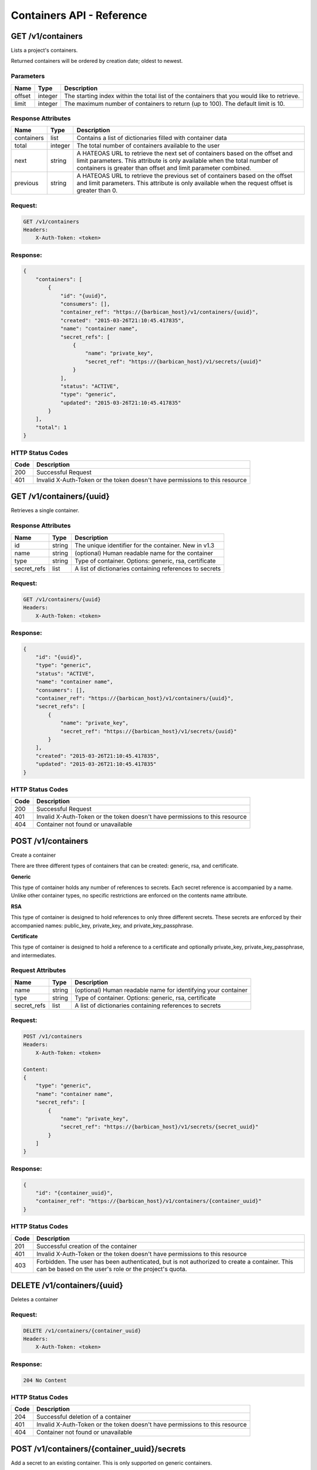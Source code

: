 **************************
Containers API - Reference
**************************

GET /v1/containers
##################

Lists a project's containers.

Returned containers will be ordered by creation date; oldest to newest.

Parameters
**********

+--------+---------+------------------------------------------------------------+
| Name   | Type    | Description                                                |
+========+=========+============================================================+
| offset | integer | The starting index within the total list of the containers |
|        |         | that you would like to retrieve.                           |
+--------+---------+------------------------------------------------------------+
| limit  | integer | The maximum number of containers to return (up to 100).    |
|        |         | The default limit is 10.                                   |
+--------+---------+------------------------------------------------------------+

Response Attributes
*******************

+------------+---------+--------------------------------------------------------+
| Name       | Type    | Description                                            |
+============+=========+========================================================+
| containers | list    | Contains a list of dictionaries filled with container  |
|            |         | data                                                   |
+------------+---------+--------------------------------------------------------+
| total      | integer | The total number of containers available to the user   |
+------------+---------+--------------------------------------------------------+
| next       | string  | A HATEOAS URL to retrieve the next set of containers   |
|            |         | based on the offset and limit parameters. This         |
|            |         | attribute is only available when the total number of   |
|            |         | containers is greater than offset and limit parameter  |
|            |         | combined.                                              |
+------------+---------+--------------------------------------------------------+
| previous   | string  | A HATEOAS URL to retrieve the previous set of          |
|            |         | containers based on the offset and limit parameters.   |
|            |         | This attribute is only available when the request      |
|            |         | offset is greater than 0.                              |
+------------+---------+--------------------------------------------------------+

Request:
********

.. code-block:: javascript

    GET /v1/containers
    Headers:
        X-Auth-Token: <token>


Response:
*********

.. code-block:: javascript

    {
        "containers": [
            {
                "id": "{uuid}",
                "consumers": [],
                "container_ref": "https://{barbican_host}/v1/containers/{uuid}",
                "created": "2015-03-26T21:10:45.417835",
                "name": "container name",
                "secret_refs": [
                    {
                        "name": "private_key",
                        "secret_ref": "https://{barbican_host}/v1/secrets/{uuid}"
                    }
                ],
                "status": "ACTIVE",
                "type": "generic",
                "updated": "2015-03-26T21:10:45.417835"
            }
        ],
        "total": 1
    }


HTTP Status Codes
*****************

+------+-----------------------------------------------------------------------------+
| Code | Description                                                                 |
+======+=============================================================================+
| 200  | Successful Request                                                          |
+------+-----------------------------------------------------------------------------+
| 401  | Invalid X-Auth-Token or the token doesn't have permissions to this resource |
+------+-----------------------------------------------------------------------------+

GET /v1/containers/{uuid}
#########################

Retrieves a single container.

Response Attributes
*******************

+-------------+--------+---------------------------------------------------------+
| Name        | Type   | Description                                             |
+=============+========+=========================================================+
| id          | string | The unique identifier for the container. New in v1.3    |
+-------------+--------+---------------------------------------------------------+
| name        | string | (optional) Human readable name for the container        |
+-------------+--------+---------------------------------------------------------+
| type        | string | Type of container. Options: generic, rsa, certificate   |
+-------------+--------+---------------------------------------------------------+
| secret_refs | list   | A list of dictionaries containing references to secrets |
+-------------+--------+---------------------------------------------------------+

Request:
********

.. code-block:: javascript

    GET /v1/containers/{uuid}
    Headers:
        X-Auth-Token: <token>

Response:
*********

.. code-block:: javascript

    {
        "id": "{uuid}",
        "type": "generic",
        "status": "ACTIVE",
        "name": "container name",
        "consumers": [],
        "container_ref": "https://{barbican_host}/v1/containers/{uuid}",
        "secret_refs": [
            {
                "name": "private_key",
                "secret_ref": "https://{barbican_host}/v1/secrets/{uuid}"
            }
        ],
        "created": "2015-03-26T21:10:45.417835",
        "updated": "2015-03-26T21:10:45.417835"
    }


HTTP Status Codes
*****************

+------+-----------------------------------------------------------------------------+
| Code | Description                                                                 |
+======+=============================================================================+
| 200  | Successful Request                                                          |
+------+-----------------------------------------------------------------------------+
| 401  | Invalid X-Auth-Token or the token doesn't have permissions to this resource |
+------+-----------------------------------------------------------------------------+
| 404  | Container not found or unavailable                                          |
+------+-----------------------------------------------------------------------------+


POST /v1/containers
###################

Create a container

There are three different types of containers that can be created: generic,
rsa, and certificate.

**Generic**

This type of container holds any number of references to secrets. Each secret
reference is accompanied by a name. Unlike other container types, no specific
restrictions are enforced on the contents name attribute.

**RSA**

This type of container is designed to hold references to only three different
secrets. These secrets are enforced by their accompanied names: public_key,
private_key, and private_key_passphrase.

**Certificate**

This type of container is designed to hold a reference to a certificate and
optionally private_key, private_key_passphrase, and intermediates.

Request Attributes
******************

+-------------+--------+-----------------------------------------------------------+
| Name        | Type   | Description                                               |
+=============+========+===========================================================+
| name        | string | (optional) Human readable name for identifying your       |
|             |        | container                                                 |
+-------------+--------+-----------------------------------------------------------+
| type        | string | Type of container. Options: generic, rsa, certificate     |
+-------------+--------+-----------------------------------------------------------+
| secret_refs | list   | A list of dictionaries containing references to secrets   |
+-------------+--------+-----------------------------------------------------------+

Request:
********

.. code-block:: javascript

    POST /v1/containers
    Headers:
        X-Auth-Token: <token>

    Content:
    {
        "type": "generic",
        "name": "container name",
        "secret_refs": [
            {
                "name": "private_key",
                "secret_ref": "https://{barbican_host}/v1/secrets/{secret_uuid}"
            }
        ]
    }


Response:
*********

.. code-block:: javascript

    {
        "id": "{container_uuid}",
        "container_ref": "https://{barbican_host}/v1/containers/{container_uuid}"
    }


HTTP Status Codes
*****************

+------+-----------------------------------------------------------------------------+
| Code | Description                                                                 |
+======+=============================================================================+
| 201  | Successful creation of the container                                        |
+------+-----------------------------------------------------------------------------+
| 401  | Invalid X-Auth-Token or the token doesn't have permissions to this resource |
+------+-----------------------------------------------------------------------------+
| 403  | Forbidden.  The user has been authenticated, but is not authorized to       |
|      | create a container.  This can be based on the user's role or the            |
|      | project's quota.                                                            |
+------+-----------------------------------------------------------------------------+


DELETE /v1/containers/{uuid}
############################

Deletes a container

Request:
********

.. code-block:: javascript

    DELETE /v1/containers/{container_uuid}
    Headers:
        X-Auth-Token: <token>

Response:
*********

.. code-block:: javascript

    204 No Content

HTTP Status Codes
*****************

+------+-----------------------------------------------------------------------------+
| Code | Description                                                                 |
+======+=============================================================================+
| 204  | Successful deletion of a container                                          |
+------+-----------------------------------------------------------------------------+
| 401  | Invalid X-Auth-Token or the token doesn't have permissions to this resource |
+------+-----------------------------------------------------------------------------+
| 404  | Container not found or unavailable                                          |
+------+-----------------------------------------------------------------------------+

POST /v1/containers/{container_uuid}/secrets
############################################

Add a secret to an existing container.  This is only supported on generic
containers.

Request Attributes
******************

+------------+--------+------------------------------------------------------------+
| Name       | Type   | Description                                                |
+============+========+============================================================+
| name       | string | (optional) Human readable name for identifying your secret |
|            |        | within the container.                                      |
+------------+--------+------------------------------------------------------------+
| secret_ref | uri    | (required) Full URI reference to an existing secret.       |
+------------+--------+------------------------------------------------------------+

Request:
********

.. code-block:: javascript

    POST /v1/containers/{container_uuid}/secrets
    Headers:
        X-Project-Id: {project_id}

    Content:
    {
        "name": "private_key",
        "secret_ref": "https://{barbican_host}/v1/secrets/{secret_uuid}"
    }

Response:
*********

.. code-block:: javascript

    {
        "id": "{container_uuid}",
        "container_ref": "https://{barbican_host}/v1/containers/{container_uuid}"
    }

Note that the requesting 'container_uuid' is the same as that provided in the
response.


HTTP Status Codes
*****************

In general, error codes produced by the containers POST call pertain here as
well, especially in regards to the secret references that can be provided.

+------+-----------------------------------------------------------------------------+
| Code | Description                                                                 |
+======+=============================================================================+
| 201  | Successful update of the container                                          |
+------+-----------------------------------------------------------------------------+
| 400  | Missing secret_ref                                                          |
+------+-----------------------------------------------------------------------------+
| 401  | Invalid X-Auth-Token or the token doesn't have permissions to this resource |
+------+-----------------------------------------------------------------------------+
| 403  | Forbidden.  The user has been authenticated, but is not authorized to       |
|      | add the secret to the specified container.  This can be based on the user's |
|      | role or the project's quota.                                                |
+------+-----------------------------------------------------------------------------+

DELETE /v1/containers/{container_uuid}/secrets
##############################################

Remove a secret from a container.  This is only supported on generic
containers.

Request Attributes
******************

+------------+--------+------------------------------------------------------------+
| Name       | Type   | Description                                                |
+============+========+============================================================+
| name       | string | (optional) Human readable name for identifying your secret |
|            |        | within the container.                                      |
+------------+--------+------------------------------------------------------------+
| secret_ref | uri    | (required) Full URI reference to an existing secret.       |
+------------+--------+------------------------------------------------------------+

Request:
********

.. code-block:: javascript

   DELETE /v1/containers/{container_uuid}/secrets
   Headers:
       X-Project-Id: {project_id}

   Content:
   {
       "name": "private key",
       "secret_ref": "https://{barbican_host}/v1/secrets/{secret_uuid}"
   }

Response:
*********

.. code-block:: javascript

   204 No Content

HTTP Status Codes
*****************

+------+-----------------------------------------------------------------------------+
| Code | Description                                                                 |
+======+=============================================================================+
| 204  | Successful removal of the secret from the container.                        |
+------+-----------------------------------------------------------------------------+
| 400  | Missing secret_ref                                                          |
+------+-----------------------------------------------------------------------------+
| 401  | Invalid X-Auth-Token or the token doesn't have permissions to this resource |
+------+-----------------------------------------------------------------------------+
| 403  | Forbidden.  The user has been authenticated, but is not authorized to       |
|      | remove the secret from the specified container.  This can be based on the   |
|      | user's role or the project's quota.                                         |
+------+-----------------------------------------------------------------------------+
| 404  | Specified secret_ref is not found in the container.                         |
+------+-----------------------------------------------------------------------------+
